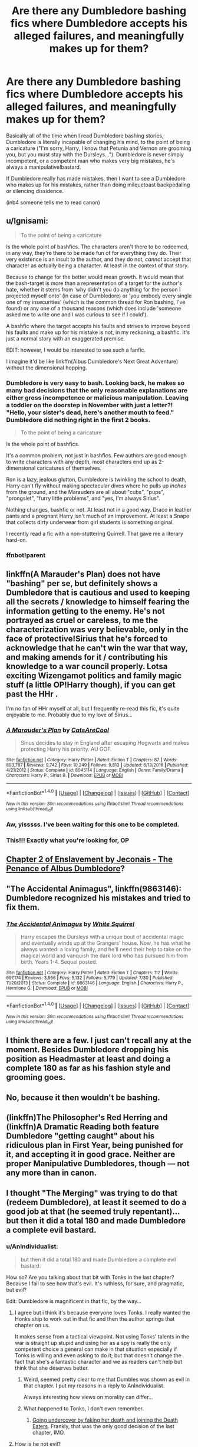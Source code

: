 #+TITLE: Are there any Dumbledore bashing fics where Dumbledore accepts his alleged failures, and meaningfully makes up for them?

* Are there any Dumbledore bashing fics where Dumbledore accepts his alleged failures, and meaningfully makes up for them?
:PROPERTIES:
:Author: Subrosian_Smithy
:Score: 22
:DateUnix: 1484219250.0
:DateShort: 2017-Jan-12
:FlairText: Request
:END:
Basically all of the time when I read Dumbledore bashing stories, Dumbledore is literally incapable of changing his mind, to the point of being a caricature ("I'm sorry, Harry, I know that Petunia and Vernon are grooming you, but you must stay with the Dursleys..."). Dumbledore is never simply incompetent, or a competent man who makes very big mistakes, he's always a manipulative!bastard.

If Dumbledore really has made mistakes, then I want to see a Dumbledore who makes up for his mistakes, rather than doing milquetoast backpedaling or silencing dissidence.

(inb4 someone tells me to read canon)


** u/Ignisami:
#+begin_quote
  To the point of being a caricature
#+end_quote

Is the whole point of bashfics. The characters aren't there to be redeemed, in any way, they're there to be made fun of for everything they do. Their very existence is an insult to the author, and they do not, /cannot/ accept that character as actually being a character. At least in the context of that story.

Because to change for the better would mean growth. It would mean that the bash-target is more than a representation of a target for the author's hate, whether it stems from 'why didn't you do anything for the person I projected myself onto' (in case of Dumbledore) or 'you embody every single one of my insecurities' (which is the common thread for Ron bashing, I've found) or any one of a thousand reasons (which does include 'someone asked me to write one and I was curious to see if I could').

A bashfic where the target accepts his faults and strives to improve beyond his faults and make up for his mistake is not, in my reckoning, a bashfic. It's just a normal story with an exaggerated premise.

EDIT: however, I would be interested to see such a fanfic.

I imagine it'd be like linkffn(Albus Dumbledore's Next Great Adventure) without the dimensional hopping.
:PROPERTIES:
:Author: Ignisami
:Score: 16
:DateUnix: 1484222287.0
:DateShort: 2017-Jan-12
:END:

*** Dumbledore is very easy to bash. Looking back, he makes so many bad decisions that the only reasonable explanations are either gross incompetence or malicious manipulation. Leaving a toddler on the doorstep in November with just a letter?! "Hello, your sister's dead, here's another mouth to feed." Dumbledore did nothing right in the first 2 books.

#+begin_quote

  #+begin_quote
    To the point of being a caricature
  #+end_quote

  Is the whole point of bashfics.
#+end_quote

It's a common problem, not just in bashfics. Few authors are good enough to write characters with any depth, most characters end up as 2-dimensional caricatures of themselves.

Ron is a lazy, jealous glutton, Dumbledore is twinkling the school to death, Harry can't fly without making spectacular dives where he pulls up /inches/ from the ground, and the Marauders are all about "cubs", "pups", "prongslet", "furry little problems", and "yes, I'm always Sirius".

Nothing changes, bashfic or not. At least not in a good way. Draco in leather pants and a pregnant Harry isn't much of an improvement. At least a Snape that collects dirty underwear from girl students is something original.

I recently read a fic with a non-stuttering Quirrell. That gave me a literary hard-on.
:PROPERTIES:
:Author: ScrotumPower
:Score: 20
:DateUnix: 1484237118.0
:DateShort: 2017-Jan-12
:END:


*** ffnbot!parent
:PROPERTIES:
:Author: Ignisami
:Score: 2
:DateUnix: 1484225371.0
:DateShort: 2017-Jan-12
:END:


** linkffn(A Marauder's Plan) does not have "bashing" per se, but definitely shows a Dumbledore that is cautious and used to keeping all the secrets / knowledge to himself fearing the information getting to the enemy. He's not portrayed as cruel or careless, to me the characterization was very believable, only in the face of protective!Sirius that he's forced to acknowledge that he can't win the war that way, and making amends for it / contributing his knowledge to a war council properly. Lotsa exciting Wizengamot politics and family magic stuff (a little OP!Harry though), if you can get past the HHr .

I'm no fan of HHr myself at all, but I frequently re-read this fic, it's quite enjoyable to me. Probably due to my love of Sirius...
:PROPERTIES:
:Author: emestlia
:Score: 8
:DateUnix: 1484236565.0
:DateShort: 2017-Jan-12
:END:

*** [[http://www.fanfiction.net/s/8045114/1/][*/A Marauder's Plan/*]] by [[https://www.fanfiction.net/u/3926884/CatsAreCool][/CatsAreCool/]]

#+begin_quote
  Sirius decides to stay in England after escaping Hogwarts and makes protecting Harry his priority. AU GOF.
#+end_quote

^{/Site/: [[http://www.fanfiction.net/][fanfiction.net]] *|* /Category/: Harry Potter *|* /Rated/: Fiction T *|* /Chapters/: 87 *|* /Words/: 893,787 *|* /Reviews/: 9,742 *|* /Favs/: 10,249 *|* /Follows/: 9,813 *|* /Updated/: 6/13/2016 *|* /Published/: 4/21/2012 *|* /Status/: Complete *|* /id/: 8045114 *|* /Language/: English *|* /Genre/: Family/Drama *|* /Characters/: Harry P., Sirius B. *|* /Download/: [[http://www.ff2ebook.com/old/ffn-bot/index.php?id=8045114&source=ff&filetype=epub][EPUB]] or [[http://www.ff2ebook.com/old/ffn-bot/index.php?id=8045114&source=ff&filetype=mobi][MOBI]]}

--------------

*FanfictionBot*^{1.4.0} *|* [[[https://github.com/tusing/reddit-ffn-bot/wiki/Usage][Usage]]] | [[[https://github.com/tusing/reddit-ffn-bot/wiki/Changelog][Changelog]]] | [[[https://github.com/tusing/reddit-ffn-bot/issues/][Issues]]] | [[[https://github.com/tusing/reddit-ffn-bot/][GitHub]]] | [[[https://www.reddit.com/message/compose?to=tusing][Contact]]]

^{/New in this version: Slim recommendations using/ ffnbot!slim! /Thread recommendations using/ linksub(thread_id)!}
:PROPERTIES:
:Author: FanfictionBot
:Score: 1
:DateUnix: 1484236596.0
:DateShort: 2017-Jan-12
:END:


*** Aw, yisssss. I've been waiting for this one to be completed.
:PROPERTIES:
:Author: KalmiaKamui
:Score: 1
:DateUnix: 1484276569.0
:DateShort: 2017-Jan-13
:END:


*** This!!! Exactly what you're looking for, OP
:PROPERTIES:
:Author: TurdMcStuffins
:Score: 1
:DateUnix: 1484322880.0
:DateShort: 2017-Jan-13
:END:


** [[http://jeconais.fanficauthors.net/Enslavement/index/][Chapter 2 of Enslavement by Jeconais - The Penance of Albus Dumbledore]]?
:PROPERTIES:
:Author: jsohp080
:Score: 3
:DateUnix: 1484225943.0
:DateShort: 2017-Jan-12
:END:


** "The Accidental Animagus", linkffn(9863146): Dumbledore recognized his mistakes and tried to fix them.
:PROPERTIES:
:Author: InquisitorCOC
:Score: 3
:DateUnix: 1484235845.0
:DateShort: 2017-Jan-12
:END:

*** [[http://www.fanfiction.net/s/9863146/1/][*/The Accidental Animagus/*]] by [[https://www.fanfiction.net/u/5339762/White-Squirrel][/White Squirrel/]]

#+begin_quote
  Harry escapes the Dursleys with a unique bout of accidental magic and eventually winds up at the Grangers' house. Now, he has what he always wanted: a loving family, and he'll need their help to take on the magical world and vanquish the dark lord who has pursued him from birth. Years 1-4. Sequel posted.
#+end_quote

^{/Site/: [[http://www.fanfiction.net/][fanfiction.net]] *|* /Category/: Harry Potter *|* /Rated/: Fiction T *|* /Chapters/: 112 *|* /Words/: 697,174 *|* /Reviews/: 3,956 *|* /Favs/: 5,132 *|* /Follows/: 5,779 *|* /Updated/: 7/30 *|* /Published/: 11/20/2013 *|* /Status/: Complete *|* /id/: 9863146 *|* /Language/: English *|* /Characters/: Harry P., Hermione G. *|* /Download/: [[http://www.ff2ebook.com/old/ffn-bot/index.php?id=9863146&source=ff&filetype=epub][EPUB]] or [[http://www.ff2ebook.com/old/ffn-bot/index.php?id=9863146&source=ff&filetype=mobi][MOBI]]}

--------------

*FanfictionBot*^{1.4.0} *|* [[[https://github.com/tusing/reddit-ffn-bot/wiki/Usage][Usage]]] | [[[https://github.com/tusing/reddit-ffn-bot/wiki/Changelog][Changelog]]] | [[[https://github.com/tusing/reddit-ffn-bot/issues/][Issues]]] | [[[https://github.com/tusing/reddit-ffn-bot/][GitHub]]] | [[[https://www.reddit.com/message/compose?to=tusing][Contact]]]

^{/New in this version: Slim recommendations using/ ffnbot!slim! /Thread recommendations using/ linksub(thread_id)!}
:PROPERTIES:
:Author: FanfictionBot
:Score: 1
:DateUnix: 1484235899.0
:DateShort: 2017-Jan-12
:END:


** I think there are a few. I just can't recall any at the moment. Besides Dumbledore dropping his position as Headmaster at least and doing a complete 180 as far as his fashion style and grooming goes.
:PROPERTIES:
:Author: RedKorss
:Score: 2
:DateUnix: 1484234722.0
:DateShort: 2017-Jan-12
:END:


** No, because it then wouldn't be bashing.
:PROPERTIES:
:Author: yarglethatblargle
:Score: 2
:DateUnix: 1484236239.0
:DateShort: 2017-Jan-12
:END:


** (linkffn)The Philosopher's Red Herring and (linkffn)A Dramatic Reading both feature Dumbledore "getting caught" about his ridiculous plan in First Year, being punished for it, and accepting it in good grace. Neither are proper Manipulative Dumbledores, though --- not any more than in canon.
:PROPERTIES:
:Author: Achille-Talon
:Score: 2
:DateUnix: 1493932047.0
:DateShort: 2017-May-05
:END:


** I thought "The Merging" was trying to do that (redeem Dumbledore), at least it seemed to do a good job at that (he seemed truly repentant)... but then it did a total 180 and made Dumbledore a complete evil bastard.
:PROPERTIES:
:Author: Deathcrow
:Score: 2
:DateUnix: 1484224390.0
:DateShort: 2017-Jan-12
:END:

*** u/AnIndividualist:
#+begin_quote
  but then it did a total 180 and made Dumbledore a complete evil bastard.
#+end_quote

How so? Are you talking about that bit with Tonks in the last chapter? Because I fail to see how that's evil. It's ruthless, for sure, and pragmatic, but evil?

Edit: Dumbledore is magnificent in that fic, by the way...
:PROPERTIES:
:Author: AnIndividualist
:Score: 3
:DateUnix: 1484251331.0
:DateShort: 2017-Jan-12
:END:

**** I agree but i think it's because everyone loves Tonks. I really wanted the Honks ship to work out in that fic and then the author springs that chapter on us.

It makes sense from a tactical viewpoint. Not using Tonks' talents in the war is straight up stupid and using her as a spy is really the only competent choice a general can make in that situation especially if Tonks is willing and even asking to do it; but that doesn't change the fact that she's a fantastic character and we as readers can't help but think that she deserves better.
:PROPERTIES:
:Author: Phezh
:Score: 5
:DateUnix: 1484254512.0
:DateShort: 2017-Jan-13
:END:

***** Weird, seemed pretty clear to me that Dumbles was shown as evil in that chapter. I put my reasons in a reply to AnIndividualist.

Always interesting how views on morality can differ...
:PROPERTIES:
:Author: Deathcrow
:Score: 2
:DateUnix: 1484292866.0
:DateShort: 2017-Jan-13
:END:


***** What happened to Tonks, I don't even remember.
:PROPERTIES:
:Author: EpicBeardMan
:Score: 1
:DateUnix: 1484270755.0
:DateShort: 2017-Jan-13
:END:

****** [[/spoiler][Going undercover by faking her death and joining the Death Eaters]]. Frankly, that was the only good decision of the last chapter, IMO.
:PROPERTIES:
:Author: yarglethatblargle
:Score: 2
:DateUnix: 1484274072.0
:DateShort: 2017-Jan-13
:END:


**** How is he not evil?

He's asking her to kill and torture in order to gain some unclear advantage if she manages to become one of Voldys most trusted.

It seems clear to me that this is incredibly evil:

1. There's no guarantee that it will work, honestly it seems pretty improbable. She might die on a Death Eater mission, could suffer a nervous breakdown because of all the killing, could be found out by Voldemort or mess up in some unknown sort of way. Yes a good general will send soldiers to their death, but it certainly isn't necessary and doubtful that it will be helpful. Also he isn't only sending her to her death... See 2 and 3

2. Dumbledore orders/asks someone to kill and torture innocents (for the greater good). Evil!

3. Tonks is one of their best fighters. She is actively saving lives and apprehending bad guys. Now she won't do that anymore.

There's probably more arguments on why it's evil, especially because he might also be doing this in order to isolate Harry.
:PROPERTIES:
:Author: Deathcrow
:Score: 2
:DateUnix: 1484292745.0
:DateShort: 2017-Jan-13
:END:

***** Not different from any other general. War is a dirty thing.

1. Because there's so few chances that it works is a very good reason to be serious about it and not messing around. Tonk's a soldier, she knows the risks, She's in there willingly. Moreover, where did you ever seen any garantees in a war? There are no garantees. You use all your assets as well as you can, and you hope it will be enough, and that not to many people will die. That's what a war is. If you're not ruthless, more of your people will die.

2. In a time of war. This isn't about the greater good. It's about fighting a war. If you're not going to fight it seriously, you shouldn't fight it at all.

3. Tonks is also their only metamorph. She's extremely well suited for infiltration. There are other fighters.

Dumbledore's no boy scoot, but evil? Come on...
:PROPERTIES:
:Author: AnIndividualist
:Score: 3
:DateUnix: 1484296583.0
:DateShort: 2017-Jan-13
:END:

****** I'm quite a cynical person as well but I'm not going to stoop to your level and try to justify war crimes. There's a reason that all civilized nations have agreements on these things. I feel sorry for you if you feel committing war crimes is necessary in order to wage war and I couldn't disagree more.

Just so that we're clear on things this is the relevant quote from the fic:

#+begin_quote
  As I've said before, you will no doubt be required to take the Dark Mark, kill innocent people, and eventually interact with Voldemort himself.
#+end_quote

There's no ambiguity here. Both Tonks and Dumbledore are irredeemable for taking such monstrous actions. It made me sick.

Wikipedia on [[https://en.m.wikipedia.org/wiki/War_crime][war crimes]]

#+begin_quote
  A war crime is an act that constitutes a serious violation of the law of war that gives rise to individual criminal responsibility.[1] Examples of war crimes include intentionally killing civilians or prisoners, torture, destroying civilian property, taking hostages, perfidy, rape, using child soldiers, pillaging, declaring that no quarter will be given, and using weapons that cause superfluous injury or unnecessary suffering.[2
#+end_quote
:PROPERTIES:
:Author: Deathcrow
:Score: 2
:DateUnix: 1484300613.0
:DateShort: 2017-Jan-13
:END:

******* u/AnIndividualist:
#+begin_quote
  As I've said before, you will no doubt be required to take the Dark Mark, kill innocent people, and eventually interact with Voldemort himself.
#+end_quote

Seems to me that it's the risks with every undercover mission. Dumbledore doesn't urge Tonks to do war crimes, he informs her that she might have to commit some to keep her cover.

#+begin_quote
  There's a reason that all civilized nations have agreements on these things.
#+end_quote

There's also a reason why all of them breach these agreement more often than not.

A soldier in a military campaign isn't an agent in an undercover mission. Tonks will have impossible dilemas to solve, situations with no good solutions and Dumbledore informs her of that fact. We're not in the case of a soldier who blows off some steam torturing or murdering civilians, here.

Now, it's easy to play holier than thou from behind a keyboard, but an agent in an undercover mission has to make the calls, even if they don't like the decisions they make.

Dumbledore's not Stalin.

Edit: Dumbledore's a politician and Tonks a soldier, none of them are going to be completely moral. But they are genuinely trying to do their best given the situation. That's why I find that a little too much to call them evil.
:PROPERTIES:
:Author: AnIndividualist
:Score: 2
:DateUnix: 1484307732.0
:DateShort: 2017-Jan-13
:END:

******** u/Deathcrow:
#+begin_quote
  Seems to me that it's the risks with every undercover mission. Dumbledore doesn't urge Tonks to do war crimes, he informs her that she might have to commit some to keep her cover.
#+end_quote

That's utter bullshit and you know it. Most undercover missions for anything won't require you to murder innocent civilians, you probably won't have to murder anyone (I'm sure the Kremlin doesn't ask their operatives to murder an american in front of everyone to proof their loyalties).

Also it's not even a question that she will have to murder civilians and lots of them. She wants to get into the inner circle of the madman. Just murdering people is probably the least of what will be required of her (Torture, rape,...).

#+begin_quote
  There's also a reason why all of them breach these agreement more often than not.
#+end_quote

They certainly skirt the grey areas (America with their drone war and civilian "collateral damages" for example). But I'm not so cynical to believe that there's any leader of a civilized western country who'd order his soldiers to murder innocents. No.

#+begin_quote
  Dumbledore's not Stalin.
#+end_quote

At least Stalin deluded himself into believing that he was eradicating state/class enemies (properly dehumanizing them). Actively seeking to kill people you yourself consider to be innocent is a whole other ballgame of being sick in the head.
:PROPERTIES:
:Author: Deathcrow
:Score: 1
:DateUnix: 1484308303.0
:DateShort: 2017-Jan-13
:END:

********* u/AnIndividualist:
#+begin_quote
  At least Stalin deluded himself into believing that he was eradicating state/class enemies (properly dehumanizing them). Actively seeking to kill people you yourself consider to be innocent is a whole other ballgame of being sick in the head.
#+end_quote

Oh, come on...

#+begin_quote
  That's utter bullshit and you know it. Most undercover missions for anything won't require you to murder innocent civilians, you probably won't have to murder anyone (I'm sure the Kremlin doesn't ask their operatives to murder an american in front of everyone to proof their loyalties).
#+end_quote

Most undercover mission's do not take place during war time. I've been told that a lot of messy things of the sort happend during WW2 (Even some operatives that were ruthlessly sacrificed to pass up false informations, or key civilians assassinated). Even when infiltrating a gang, you never know what you're going to be asked. Some gangs ask their recruits to commit murder as an initiation (also to have dirt on their recruits). I'm sure that the cops have ways to go around that, but there's always a risk.

I wonder what the CIA operatives that are bound to have infiltrated ISIS had to do to earn their spots in the organization...
:PROPERTIES:
:Author: AnIndividualist
:Score: 2
:DateUnix: 1484309495.0
:DateShort: 2017-Jan-13
:END:

********** Even if all you said were true, it doesn't make any less evil. Good and Evil are unaffected by popular opinion/acceptance or we'd have a hard time condemning the 3rd reich.
:PROPERTIES:
:Author: Deathcrow
:Score: 2
:DateUnix: 1484319189.0
:DateShort: 2017-Jan-13
:END:

*********** It doesn't make it right. Then again, you don't win a war by being nice.

You talk about the 3rd reich, but thd Dresden bombing by the allies looks pretty much evil to me too. Things are not simple. In a war your hands get dirty.
:PROPERTIES:
:Author: AnIndividualist
:Score: 2
:DateUnix: 1484325333.0
:DateShort: 2017-Jan-13
:END:


*********** u/JoseElEntrenador:
#+begin_quote
  Good and Evil are unaffected by popular opinion/acceptance
#+end_quote

I just wanted to say that this is pretty far from being clearcut, or at least is very arguable. Imo good and evil are heavily influenced by popular opinion and power dynamics. Or at least, what people consider good and evil.

It's been shown that when certain figures (especially powerful ones) make their opinions known, the opinions of many people in a group actually change.

For example, before America invaded Vietnam, about 75% of the country opposed getting involved. The day after the US publicly announced it was getting involved, that number dropped to 40%. (This is from /Lies my Teacher Told Me/, I forget the original primary source citation in the book though).

What people think is heavily affected by authority figures (above, plus the Milgrand Shock Experiment), as well as their peers (forget the name, but that experiement where people would all shout the wrong answer to an easy question and the subject would begin to believe that the wrong answer was correct).

Whether or not there is some "good" and "evil" that aren't affects by people's opinions depends on your personal views (I adamantly disagree, but I think you'd agree). But you can't deny that what people /think/ "good" and "evil" mean is heavily based on society.

You don't win wars by playing nice, and (at least in my opinion) the victors have a huge say in deciding after the fact if they were "evil" or "good".
:PROPERTIES:
:Author: JoseElEntrenador
:Score: 1
:DateUnix: 1484384350.0
:DateShort: 2017-Jan-14
:END:

************ u/Deathcrow:
#+begin_quote
  I just wanted to say that this is pretty far from being clearcut, or at least is very arguable. Imo good and evil are heavily influenced by popular opinion and power dynamics. Or at least, what people consider good and evil.
#+end_quote

Well duh, that's a tautology. Of course popular opinion and power dynamics device what people "consider good and evil". Certainly.

Of course my position is that good and evil are distinct from what (most) people might believe them to be. You're not really responding to my point. You are actually supporting my position by arguing that people can be brainwashed into anything (for example that war crimes might be necessary/acceptable).
:PROPERTIES:
:Author: Deathcrow
:Score: 1
:DateUnix: 1484386863.0
:DateShort: 2017-Jan-14
:END:

************* u/JoseElEntrenador:
#+begin_quote
  You're not really responding to my point.
#+end_quote

Nah, I was mostly trying to get you to say something like:

#+begin_quote
  Of course my position is that good and evil are distinct from what (most) people might believe them to be.
#+end_quote

Because that makes it 100% clear that we fundamentally disagree. I just wanted you to state it more explicitly because I wasn't sure.

Out of curiosity, how religious are you? At least in my life, the people who believe "good" and "bad" are distinct from what people think them to be tend to be very religious (e.g. my mom's family lol).
:PROPERTIES:
:Author: JoseElEntrenador
:Score: 1
:DateUnix: 1484415102.0
:DateShort: 2017-Jan-14
:END:

************** u/Deathcrow:
#+begin_quote
  Out of curiosity, how religious are you? At least in my life, the people who believe "good" and "bad" are distinct from what people think them to be tend to be very religious (e.g. my mom's family lol).
#+end_quote

Hm I'm from a fairly religious family, but I'm not religious at all, actually pretty anti-theist. But I studied a lot of philosophy and find moral relativism pretty reprehensible, because almost anything can be justified. I think there are strong secular arguments for a universal moral basis: Evolutionary common ground (we instinctively understand that murder is wrong, because a population that callously kills each other won't survive long) and logical arguments through rationality. From both of these I can arrive at moral judgements that I'd consider universal without invoking a higher power and you won't be able to escape responsibility by claiming that you got socialized in a certain way.

But I'm going to concede that there's certainly no consensus about this. I reject the idea though that having moral principles requires religion.

I can't really fathom though how any moral relativism doesn't immediately follow through to moral nihilism from there, because if morals are completely relative to their culture they are, in my opinion, just as meaningless as if they don't exist at all. Why even bother with the term morals if they are just a different way of describing what is socially acceptable in your particular culture? "Well, my parents are sadists and raised me that way, so I think hurting people is perfectly alright and because you are a moral relativist you are going to have to agree that I'm correct and my behaviour is perfectly moral" Seems like a pointless exercise to me.
:PROPERTIES:
:Author: Deathcrow
:Score: 1
:DateUnix: 1484424244.0
:DateShort: 2017-Jan-14
:END:
